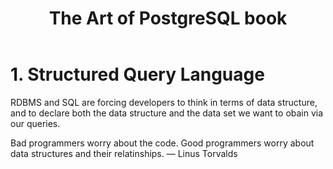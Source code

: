 :PROPERTIES:
:ID: 0ec0df6d-941f-40ff-9dee-bc56c521e53b
:END:
#+TITLE: The Art of PostgreSQL book

* 1. Structured Query Language
  RDBMS and SQL are forcing developers to think in terms of data structure,
  and to declare both the data structure and the data set we want to obain
  via our queries.

  #+begin_quoute
  Bad programmers worry about the code.
  Good programmers worry about data structures and their relatinships.
  --- Linus Torvalds
  #+end_quoute

